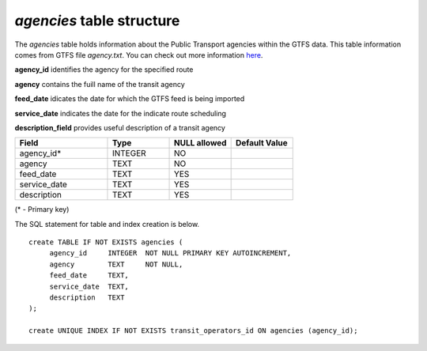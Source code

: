 *agencies* table structure
--------------------------

The *agencies* table holds information about the Public Transport
agencies within the GTFS data. This table information comes from
GTFS file *agency.txt*.
You can check out more information `here <https://developers.google.com/transit/gtfs/reference#agencytxt>`_.

**agency_id** identifies the agency for the specified route

**agency** contains the fuill name of the transit agency

**feed_date** idicates the date for which the GTFS feed is being imported

**service_date** indicates the date for the indicate route scheduling

**description_field** provides useful description of a transit agency

.. csv-table:: 
   :header: "Field", "Type", "NULL allowed", "Default Value"
   :widths:    30,     20,         20,          20

   agency_id*,INTEGER,NO,
   agency,TEXT,NO,
   feed_date,TEXT,YES,
   service_date,TEXT,YES,
   description,TEXT,YES,


(* - Primary key)



The SQL statement for table and index creation is below.


::

   
   create TABLE IF NOT EXISTS agencies (
   	agency_id     INTEGER  NOT NULL PRIMARY KEY AUTOINCREMENT,
   	agency        TEXT     NOT NULL,
   	feed_date     TEXT,
   	service_date  TEXT,
   	description   TEXT
   );
   
   create UNIQUE INDEX IF NOT EXISTS transit_operators_id ON agencies (agency_id);
